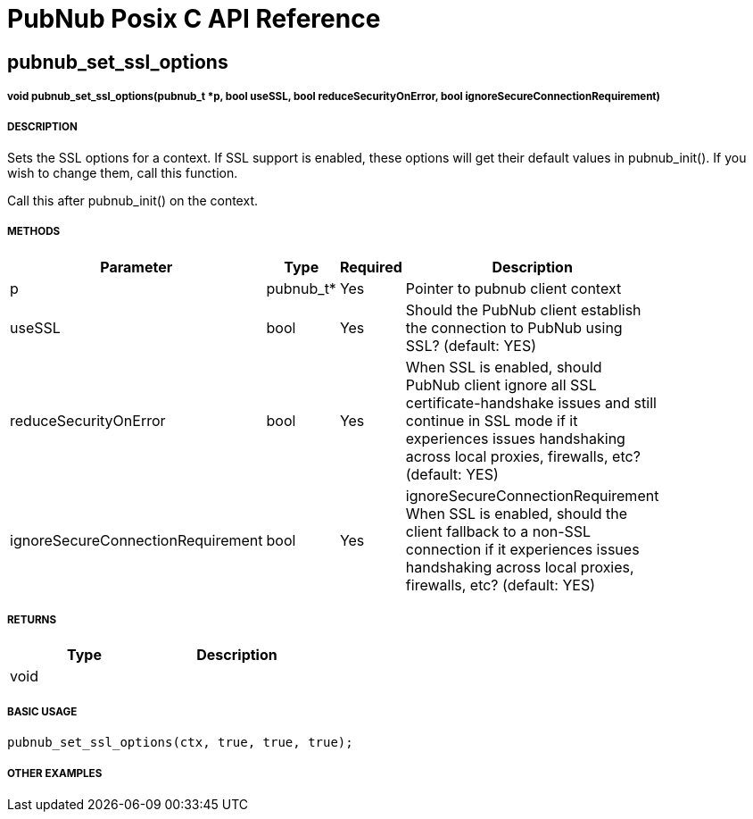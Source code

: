 = PubNub Posix C API Reference

== pubnub_set_ssl_options

===== void pubnub_set_ssl_options(pubnub_t *p, bool useSSL, bool reduceSecurityOnError, bool ignoreSecureConnectionRequirement)

===== DESCRIPTION
Sets the SSL options for a context. If SSL support is enabled, 
these options will get their default values in pubnub_init().
If you wish to change them, call this function.

Call this after pubnub_init() on the context.

===== METHODS

[width="40%",frame="topbot",options="header,footer"]
|======================
|Parameter | Type | Required | Description
| p | pubnub_t* | Yes | Pointer to pubnub client context
| useSSL | bool | Yes | Should the PubNub client establish the connection to PubNub using SSL? (default: YES)
| reduceSecurityOnError | bool | Yes | When SSL is enabled, should PubNub 
client ignore all SSL certificate-handshake issues and still 
continue in SSL mode if it experiences issues handshaking across 
local proxies, firewalls, etc? (default: YES)
| ignoreSecureConnectionRequirement | bool | Yes | ignoreSecureConnectionRequirement When SSL is enabled, 
should the client fallback to a non-SSL connection if it 
experiences issues handshaking across local proxies, firewalls, etc? (default: YES)
|======================

===== RETURNS
[width="40%",frame="topbot",options="header,footer"]
|======================
| Type | Description
| void | 
|======================

===== BASIC USAGE
```
pubnub_set_ssl_options(ctx, true, true, true);
```

===== OTHER EXAMPLES
